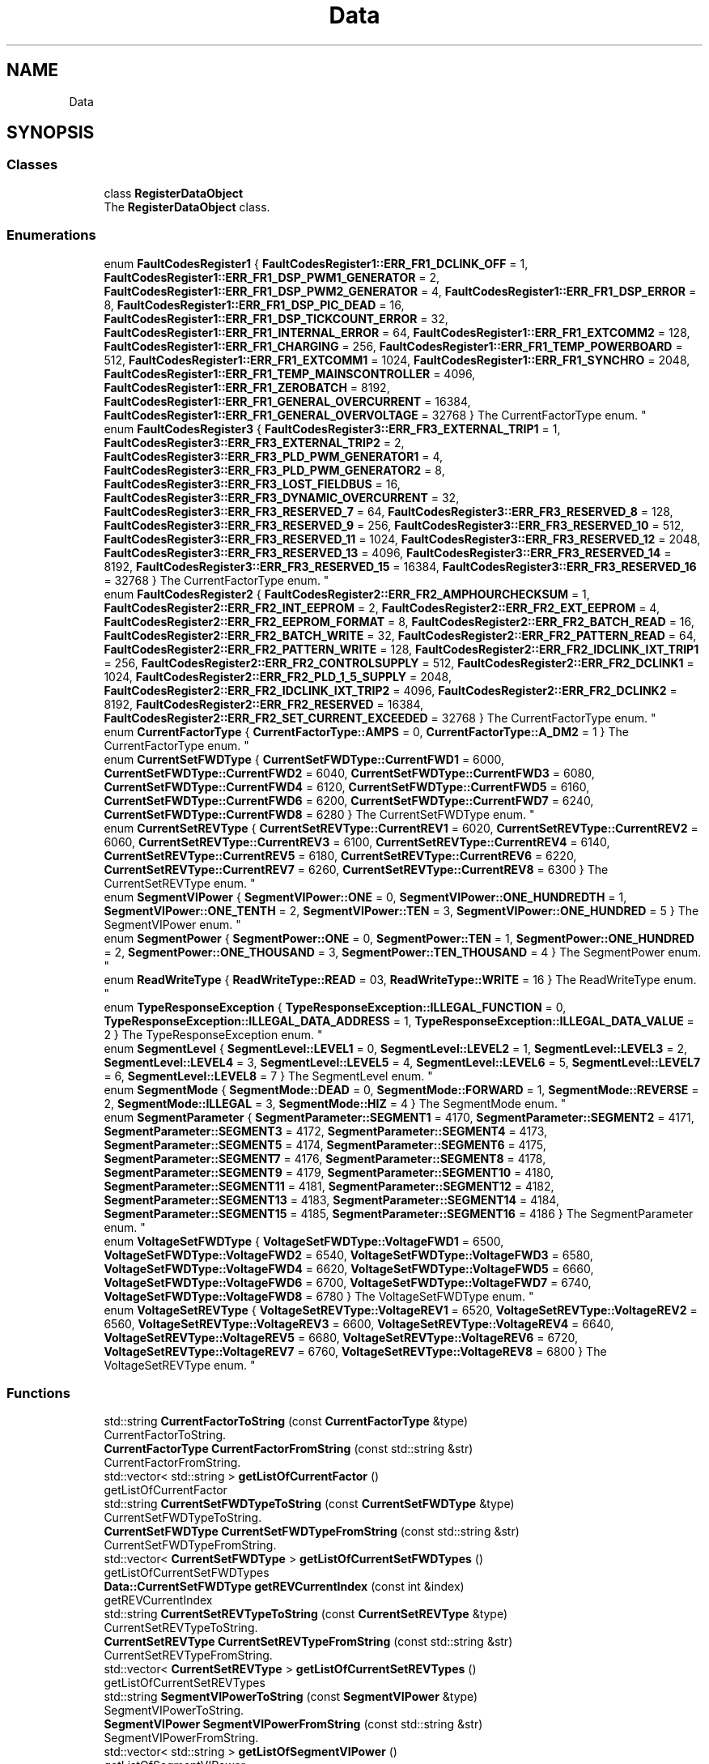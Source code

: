.TH "Data" 3 "Tue Jun 20 2017" "My Project" \" -*- nroff -*-
.ad l
.nh
.SH NAME
Data
.SH SYNOPSIS
.br
.PP
.SS "Classes"

.in +1c
.ti -1c
.RI "class \fBRegisterDataObject\fP"
.br
.RI "The \fBRegisterDataObject\fP class\&. "
.in -1c
.SS "Enumerations"

.in +1c
.ti -1c
.RI "enum \fBFaultCodesRegister1\fP { \fBFaultCodesRegister1::ERR_FR1_DCLINK_OFF\fP = 1, \fBFaultCodesRegister1::ERR_FR1_DSP_PWM1_GENERATOR\fP = 2, \fBFaultCodesRegister1::ERR_FR1_DSP_PWM2_GENERATOR\fP = 4, \fBFaultCodesRegister1::ERR_FR1_DSP_ERROR\fP = 8, \fBFaultCodesRegister1::ERR_FR1_DSP_PIC_DEAD\fP = 16, \fBFaultCodesRegister1::ERR_FR1_DSP_TICKCOUNT_ERROR\fP = 32, \fBFaultCodesRegister1::ERR_FR1_INTERNAL_ERROR\fP = 64, \fBFaultCodesRegister1::ERR_FR1_EXTCOMM2\fP = 128, \fBFaultCodesRegister1::ERR_FR1_CHARGING\fP = 256, \fBFaultCodesRegister1::ERR_FR1_TEMP_POWERBOARD\fP = 512, \fBFaultCodesRegister1::ERR_FR1_EXTCOMM1\fP = 1024, \fBFaultCodesRegister1::ERR_FR1_SYNCHRO\fP = 2048, \fBFaultCodesRegister1::ERR_FR1_TEMP_MAINSCONTROLLER\fP = 4096, \fBFaultCodesRegister1::ERR_FR1_ZEROBATCH\fP = 8192, \fBFaultCodesRegister1::ERR_FR1_GENERAL_OVERCURRENT\fP = 16384, \fBFaultCodesRegister1::ERR_FR1_GENERAL_OVERVOLTAGE\fP = 32768 }
.RI "The CurrentFactorType enum\&. ""
.br
.ti -1c
.RI "enum \fBFaultCodesRegister3\fP { \fBFaultCodesRegister3::ERR_FR3_EXTERNAL_TRIP1\fP = 1, \fBFaultCodesRegister3::ERR_FR3_EXTERNAL_TRIP2\fP = 2, \fBFaultCodesRegister3::ERR_FR3_PLD_PWM_GENERATOR1\fP = 4, \fBFaultCodesRegister3::ERR_FR3_PLD_PWM_GENERATOR2\fP = 8, \fBFaultCodesRegister3::ERR_FR3_LOST_FIELDBUS\fP = 16, \fBFaultCodesRegister3::ERR_FR3_DYNAMIC_OVERCURRENT\fP = 32, \fBFaultCodesRegister3::ERR_FR3_RESERVED_7\fP = 64, \fBFaultCodesRegister3::ERR_FR3_RESERVED_8\fP = 128, \fBFaultCodesRegister3::ERR_FR3_RESERVED_9\fP = 256, \fBFaultCodesRegister3::ERR_FR3_RESERVED_10\fP = 512, \fBFaultCodesRegister3::ERR_FR3_RESERVED_11\fP = 1024, \fBFaultCodesRegister3::ERR_FR3_RESERVED_12\fP = 2048, \fBFaultCodesRegister3::ERR_FR3_RESERVED_13\fP = 4096, \fBFaultCodesRegister3::ERR_FR3_RESERVED_14\fP = 8192, \fBFaultCodesRegister3::ERR_FR3_RESERVED_15\fP = 16384, \fBFaultCodesRegister3::ERR_FR3_RESERVED_16\fP = 32768 }
.RI "The CurrentFactorType enum\&. ""
.br
.ti -1c
.RI "enum \fBFaultCodesRegister2\fP { \fBFaultCodesRegister2::ERR_FR2_AMPHOURCHECKSUM\fP = 1, \fBFaultCodesRegister2::ERR_FR2_INT_EEPROM\fP = 2, \fBFaultCodesRegister2::ERR_FR2_EXT_EEPROM\fP = 4, \fBFaultCodesRegister2::ERR_FR2_EEPROM_FORMAT\fP = 8, \fBFaultCodesRegister2::ERR_FR2_BATCH_READ\fP = 16, \fBFaultCodesRegister2::ERR_FR2_BATCH_WRITE\fP = 32, \fBFaultCodesRegister2::ERR_FR2_PATTERN_READ\fP = 64, \fBFaultCodesRegister2::ERR_FR2_PATTERN_WRITE\fP = 128, \fBFaultCodesRegister2::ERR_FR2_IDCLINK_IXT_TRIP1\fP = 256, \fBFaultCodesRegister2::ERR_FR2_CONTROLSUPPLY\fP = 512, \fBFaultCodesRegister2::ERR_FR2_DCLINK1\fP = 1024, \fBFaultCodesRegister2::ERR_FR2_PLD_1_5_SUPPLY\fP = 2048, \fBFaultCodesRegister2::ERR_FR2_IDCLINK_IXT_TRIP2\fP = 4096, \fBFaultCodesRegister2::ERR_FR2_DCLINK2\fP = 8192, \fBFaultCodesRegister2::ERR_FR2_RESERVED\fP = 16384, \fBFaultCodesRegister2::ERR_FR2_SET_CURRENT_EXCEEDED\fP = 32768 }
.RI "The CurrentFactorType enum\&. ""
.br
.ti -1c
.RI "enum \fBCurrentFactorType\fP { \fBCurrentFactorType::AMPS\fP = 0, \fBCurrentFactorType::A_DM2\fP = 1 }
.RI "The CurrentFactorType enum\&. ""
.br
.ti -1c
.RI "enum \fBCurrentSetFWDType\fP { \fBCurrentSetFWDType::CurrentFWD1\fP = 6000, \fBCurrentSetFWDType::CurrentFWD2\fP = 6040, \fBCurrentSetFWDType::CurrentFWD3\fP = 6080, \fBCurrentSetFWDType::CurrentFWD4\fP = 6120, \fBCurrentSetFWDType::CurrentFWD5\fP = 6160, \fBCurrentSetFWDType::CurrentFWD6\fP = 6200, \fBCurrentSetFWDType::CurrentFWD7\fP = 6240, \fBCurrentSetFWDType::CurrentFWD8\fP = 6280 }
.RI "The CurrentSetFWDType enum\&. ""
.br
.ti -1c
.RI "enum \fBCurrentSetREVType\fP { \fBCurrentSetREVType::CurrentREV1\fP = 6020, \fBCurrentSetREVType::CurrentREV2\fP = 6060, \fBCurrentSetREVType::CurrentREV3\fP = 6100, \fBCurrentSetREVType::CurrentREV4\fP = 6140, \fBCurrentSetREVType::CurrentREV5\fP = 6180, \fBCurrentSetREVType::CurrentREV6\fP = 6220, \fBCurrentSetREVType::CurrentREV7\fP = 6260, \fBCurrentSetREVType::CurrentREV8\fP = 6300 }
.RI "The CurrentSetREVType enum\&. ""
.br
.ti -1c
.RI "enum \fBSegmentVIPower\fP { \fBSegmentVIPower::ONE\fP = 0, \fBSegmentVIPower::ONE_HUNDREDTH\fP = 1, \fBSegmentVIPower::ONE_TENTH\fP = 2, \fBSegmentVIPower::TEN\fP = 3, \fBSegmentVIPower::ONE_HUNDRED\fP = 5 }
.RI "The SegmentVIPower enum\&. ""
.br
.ti -1c
.RI "enum \fBSegmentPower\fP { \fBSegmentPower::ONE\fP = 0, \fBSegmentPower::TEN\fP = 1, \fBSegmentPower::ONE_HUNDRED\fP = 2, \fBSegmentPower::ONE_THOUSAND\fP = 3, \fBSegmentPower::TEN_THOUSAND\fP = 4 }
.RI "The SegmentPower enum\&. ""
.br
.ti -1c
.RI "enum \fBReadWriteType\fP { \fBReadWriteType::READ\fP = 03, \fBReadWriteType::WRITE\fP = 16 }
.RI "The ReadWriteType enum\&. ""
.br
.ti -1c
.RI "enum \fBTypeResponseException\fP { \fBTypeResponseException::ILLEGAL_FUNCTION\fP = 0, \fBTypeResponseException::ILLEGAL_DATA_ADDRESS\fP = 1, \fBTypeResponseException::ILLEGAL_DATA_VALUE\fP = 2 }
.RI "The TypeResponseException enum\&. ""
.br
.ti -1c
.RI "enum \fBSegmentLevel\fP { \fBSegmentLevel::LEVEL1\fP = 0, \fBSegmentLevel::LEVEL2\fP = 1, \fBSegmentLevel::LEVEL3\fP = 2, \fBSegmentLevel::LEVEL4\fP = 3, \fBSegmentLevel::LEVEL5\fP = 4, \fBSegmentLevel::LEVEL6\fP = 5, \fBSegmentLevel::LEVEL7\fP = 6, \fBSegmentLevel::LEVEL8\fP = 7 }
.RI "The SegmentLevel enum\&. ""
.br
.ti -1c
.RI "enum \fBSegmentMode\fP { \fBSegmentMode::DEAD\fP = 0, \fBSegmentMode::FORWARD\fP = 1, \fBSegmentMode::REVERSE\fP = 2, \fBSegmentMode::ILLEGAL\fP = 3, \fBSegmentMode::HIZ\fP = 4 }
.RI "The SegmentMode enum\&. ""
.br
.ti -1c
.RI "enum \fBSegmentParameter\fP { \fBSegmentParameter::SEGMENT1\fP = 4170, \fBSegmentParameter::SEGMENT2\fP = 4171, \fBSegmentParameter::SEGMENT3\fP = 4172, \fBSegmentParameter::SEGMENT4\fP = 4173, \fBSegmentParameter::SEGMENT5\fP = 4174, \fBSegmentParameter::SEGMENT6\fP = 4175, \fBSegmentParameter::SEGMENT7\fP = 4176, \fBSegmentParameter::SEGMENT8\fP = 4178, \fBSegmentParameter::SEGMENT9\fP = 4179, \fBSegmentParameter::SEGMENT10\fP = 4180, \fBSegmentParameter::SEGMENT11\fP = 4181, \fBSegmentParameter::SEGMENT12\fP = 4182, \fBSegmentParameter::SEGMENT13\fP = 4183, \fBSegmentParameter::SEGMENT14\fP = 4184, \fBSegmentParameter::SEGMENT15\fP = 4185, \fBSegmentParameter::SEGMENT16\fP = 4186 }
.RI "The SegmentParameter enum\&. ""
.br
.ti -1c
.RI "enum \fBVoltageSetFWDType\fP { \fBVoltageSetFWDType::VoltageFWD1\fP = 6500, \fBVoltageSetFWDType::VoltageFWD2\fP = 6540, \fBVoltageSetFWDType::VoltageFWD3\fP = 6580, \fBVoltageSetFWDType::VoltageFWD4\fP = 6620, \fBVoltageSetFWDType::VoltageFWD5\fP = 6660, \fBVoltageSetFWDType::VoltageFWD6\fP = 6700, \fBVoltageSetFWDType::VoltageFWD7\fP = 6740, \fBVoltageSetFWDType::VoltageFWD8\fP = 6780 }
.RI "The VoltageSetFWDType enum\&. ""
.br
.ti -1c
.RI "enum \fBVoltageSetREVType\fP { \fBVoltageSetREVType::VoltageREV1\fP = 6520, \fBVoltageSetREVType::VoltageREV2\fP = 6560, \fBVoltageSetREVType::VoltageREV3\fP = 6600, \fBVoltageSetREVType::VoltageREV4\fP = 6640, \fBVoltageSetREVType::VoltageREV5\fP = 6680, \fBVoltageSetREVType::VoltageREV6\fP = 6720, \fBVoltageSetREVType::VoltageREV7\fP = 6760, \fBVoltageSetREVType::VoltageREV8\fP = 6800 }
.RI "The VoltageSetREVType enum\&. ""
.br
.in -1c
.SS "Functions"

.in +1c
.ti -1c
.RI "std::string \fBCurrentFactorToString\fP (const \fBCurrentFactorType\fP &type)"
.br
.RI "CurrentFactorToString\&. "
.ti -1c
.RI "\fBCurrentFactorType\fP \fBCurrentFactorFromString\fP (const std::string &str)"
.br
.RI "CurrentFactorFromString\&. "
.ti -1c
.RI "std::vector< std::string > \fBgetListOfCurrentFactor\fP ()"
.br
.RI "getListOfCurrentFactor "
.ti -1c
.RI "std::string \fBCurrentSetFWDTypeToString\fP (const \fBCurrentSetFWDType\fP &type)"
.br
.RI "CurrentSetFWDTypeToString\&. "
.ti -1c
.RI "\fBCurrentSetFWDType\fP \fBCurrentSetFWDTypeFromString\fP (const std::string &str)"
.br
.RI "CurrentSetFWDTypeFromString\&. "
.ti -1c
.RI "std::vector< \fBCurrentSetFWDType\fP > \fBgetListOfCurrentSetFWDTypes\fP ()"
.br
.RI "getListOfCurrentSetFWDTypes "
.ti -1c
.RI "\fBData::CurrentSetFWDType\fP \fBgetREVCurrentIndex\fP (const int &index)"
.br
.RI "getREVCurrentIndex "
.ti -1c
.RI "std::string \fBCurrentSetREVTypeToString\fP (const \fBCurrentSetREVType\fP &type)"
.br
.RI "CurrentSetREVTypeToString\&. "
.ti -1c
.RI "\fBCurrentSetREVType\fP \fBCurrentSetREVTypeFromString\fP (const std::string &str)"
.br
.RI "CurrentSetREVTypeFromString\&. "
.ti -1c
.RI "std::vector< \fBCurrentSetREVType\fP > \fBgetListOfCurrentSetREVTypes\fP ()"
.br
.RI "getListOfCurrentSetREVTypes "
.ti -1c
.RI "std::string \fBSegmentVIPowerToString\fP (const \fBSegmentVIPower\fP &type)"
.br
.RI "SegmentVIPowerToString\&. "
.ti -1c
.RI "\fBSegmentVIPower\fP \fBSegmentVIPowerFromString\fP (const std::string &str)"
.br
.RI "SegmentVIPowerFromString\&. "
.ti -1c
.RI "std::vector< std::string > \fBgetListOfSegmentVIPower\fP ()"
.br
.RI "getListOfSegmentVIPower "
.ti -1c
.RI "uint32_t \fBSegmenVIPowerToBitArray\fP (const \fBSegmentVIPower\fP &type, const uint32_t &bitArray)"
.br
.RI "SegmenVIPowerToBitArray\&. "
.ti -1c
.RI "std::string \fBSegmentPowerToString\fP (const \fBSegmentPower\fP &type)"
.br
.RI "SegmentPowerToString\&. "
.ti -1c
.RI "\fBSegmentPower\fP \fBSegmentPowerFromString\fP (const std::string &str)"
.br
.RI "SegmentPowerFromString\&. "
.ti -1c
.RI "std::vector< std::string > \fBgetListOfSegmentPower\fP ()"
.br
.RI "getListOfSegmentPower "
.ti -1c
.RI "uint32_t \fBSegmentPowerToBitArray\fP (const \fBSegmentPower\fP &type, const uint32_t &bitArray)"
.br
.RI "SegmentPowerToBitArray\&. "
.ti -1c
.RI "std::string \fBReadWriteTypeToString\fP (const \fBReadWriteType\fP &type)"
.br
.RI "ReadWriteTypeToString\&. "
.ti -1c
.RI "\fBReadWriteType\fP \fBReadWriteTypeFromString\fP (const std::string &str)"
.br
.RI "ReadWriteTypeFromString\&. "
.ti -1c
.RI "std::vector< std::string > \fBgetListOfReadWriteType\fP ()"
.br
.RI "getListOfReadWriteType "
.ti -1c
.RI "std::string \fBTypeResponseExceptionToString\fP (const \fBTypeResponseException\fP &type)"
.br
.RI "TypeResponseExceptionToString\&. "
.ti -1c
.RI "\fBTypeResponseException\fP \fBTypeResponseExceptionFromString\fP (const std::string &str)"
.br
.RI "TypeResponseExceptionFromString\&. "
.ti -1c
.RI "std::vector< std::string > \fBgetListOfTypeResponseException\fP ()"
.br
.RI "getListOfTypeResponseException "
.ti -1c
.RI "std::string \fBSegmentLevelToString\fP (const \fBSegmentLevel\fP &type)"
.br
.RI "SegmentLevelToString\&. "
.ti -1c
.RI "\fBSegmentLevel\fP \fBSegmentLevelFromString\fP (const std::string &str)"
.br
.RI "SegmentLevelFromString\&. "
.ti -1c
.RI "std::vector< std::string > \fBgetListOfSegmentLevel\fP ()"
.br
.RI "getListOfSegmentLevel "
.ti -1c
.RI "uint32_t \fBSegmentLevelToBitArray\fP (const \fBSegmentLevel\fP &type, const uint32_t &bitArray)"
.br
.RI "SegmentLevelToBitArray\&. "
.ti -1c
.RI "std::string \fBSegmentModeToString\fP (const \fBSegmentMode\fP &type)"
.br
.RI "SegmentModeToString\&. "
.ti -1c
.RI "\fBSegmentMode\fP \fBSegmentModeFromString\fP (const std::string &str)"
.br
.RI "SegmentModeFromString\&. "
.ti -1c
.RI "uint32_t \fBSegmentModeToBitArray\fP (const \fBSegmentMode\fP &type, const uint32_t &bitArray)"
.br
.RI "SegmentModeToBitArray\&. "
.ti -1c
.RI "std::vector< std::string > \fBgetListOfSegmentMode\fP ()"
.br
.RI "getListOfSegmentMode "
.ti -1c
.RI "std::string \fBVoltageSetFWDTypeToString\fP (const \fBVoltageSetFWDType\fP &type)"
.br
.RI "VoltageSetFWDTypeToString\&. "
.ti -1c
.RI "\fBVoltageSetFWDType\fP \fBVoltageSetFWDTypeFromString\fP (const std::string &str)"
.br
.RI "VoltageSetFWDTypeFromString\&. "
.ti -1c
.RI "std::vector< \fBVoltageSetFWDType\fP > \fBgetListOfVoltageSetFWDTypes\fP ()"
.br
.RI "getListOfVoltageSetFWDTypes "
.ti -1c
.RI "\fBData::VoltageSetFWDType\fP \fBgetFWDVoltageIndex\fP (const int &index)"
.br
.RI "getFWDVoltageIndex "
.ti -1c
.RI "std::string \fBVoltageSetREVTypeToString\fP (const \fBVoltageSetREVType\fP &type)"
.br
.RI "VoltageSetREVTypeToString\&. "
.ti -1c
.RI "\fBVoltageSetREVType\fP \fBVoltageSetREVTypeFromString\fP (const std::string &str)"
.br
.RI "VoltageSetREVTypeFromString\&. "
.ti -1c
.RI "std::vector< \fBVoltageSetREVType\fP > \fBgetListOfVoltageSetREVTypes\fP ()"
.br
.RI "getListOfVoltageSetREVTypes "
.ti -1c
.RI "\fBData::VoltageSetREVType\fP \fBgetREVVoltageIndex\fP (const int &index)"
.br
.RI "getREVVoltageIndex "
.in -1c
.SH "Enumeration Type Documentation"
.PP 
.SS "enum \fBData::CurrentFactorType\fP\fC [strong]\fP"

.PP
The CurrentFactorType enum\&. 
.PP
\fBEnumerator\fP
.in +1c
.TP
\fB\fIAMPS \fP\fP
.TP
\fB\fIA_DM2 \fP\fP
.PP
Definition at line 14 of file type_current_factor\&.h\&.
.SS "enum \fBData::CurrentSetFWDType\fP\fC [strong]\fP"

.PP
The CurrentSetFWDType enum\&. 
.PP
\fBEnumerator\fP
.in +1c
.TP
\fB\fICurrentFWD1 \fP\fP
.TP
\fB\fICurrentFWD2 \fP\fP
.TP
\fB\fICurrentFWD3 \fP\fP
.TP
\fB\fICurrentFWD4 \fP\fP
.TP
\fB\fICurrentFWD5 \fP\fP
.TP
\fB\fICurrentFWD6 \fP\fP
.TP
\fB\fICurrentFWD7 \fP\fP
.TP
\fB\fICurrentFWD8 \fP\fP
.PP
Definition at line 18 of file type_current_set\&.h\&.
.SS "enum \fBData::CurrentSetREVType\fP\fC [strong]\fP"

.PP
The CurrentSetREVType enum\&. 
.PP
\fBEnumerator\fP
.in +1c
.TP
\fB\fICurrentREV1 \fP\fP
.TP
\fB\fICurrentREV2 \fP\fP
.TP
\fB\fICurrentREV3 \fP\fP
.TP
\fB\fICurrentREV4 \fP\fP
.TP
\fB\fICurrentREV5 \fP\fP
.TP
\fB\fICurrentREV6 \fP\fP
.TP
\fB\fICurrentREV7 \fP\fP
.TP
\fB\fICurrentREV8 \fP\fP
.PP
Definition at line 116 of file type_current_set\&.h\&.
.SS "enum \fBData::FaultCodesRegister1\fP\fC [strong]\fP"

.PP
The CurrentFactorType enum\&. 
.PP
\fBEnumerator\fP
.in +1c
.TP
\fB\fIERR_FR1_DCLINK_OFF \fP\fP
.TP
\fB\fIERR_FR1_DSP_PWM1_GENERATOR \fP\fP
.TP
\fB\fIERR_FR1_DSP_PWM2_GENERATOR \fP\fP
.TP
\fB\fIERR_FR1_DSP_ERROR \fP\fP
.TP
\fB\fIERR_FR1_DSP_PIC_DEAD \fP\fP
.TP
\fB\fIERR_FR1_DSP_TICKCOUNT_ERROR \fP\fP
.TP
\fB\fIERR_FR1_INTERNAL_ERROR \fP\fP
.TP
\fB\fIERR_FR1_EXTCOMM2 \fP\fP
.TP
\fB\fIERR_FR1_CHARGING \fP\fP
.TP
\fB\fIERR_FR1_TEMP_POWERBOARD \fP\fP
.TP
\fB\fIERR_FR1_EXTCOMM1 \fP\fP
.TP
\fB\fIERR_FR1_SYNCHRO \fP\fP
.TP
\fB\fIERR_FR1_TEMP_MAINSCONTROLLER \fP\fP
.TP
\fB\fIERR_FR1_ZEROBATCH \fP\fP
.TP
\fB\fIERR_FR1_GENERAL_OVERCURRENT \fP\fP
.TP
\fB\fIERR_FR1_GENERAL_OVERVOLTAGE \fP\fP
.PP
Definition at line 15 of file fault_codes_register_one\&.h\&.
.SS "enum \fBData::FaultCodesRegister2\fP\fC [strong]\fP"

.PP
The CurrentFactorType enum\&. 
.PP
\fBEnumerator\fP
.in +1c
.TP
\fB\fIERR_FR2_AMPHOURCHECKSUM \fP\fP
AmpHour variables are corrupt 
.TP
\fB\fIERR_FR2_INT_EEPROM \fP\fP
Internal eeprom data invalid 
.TP
\fB\fIERR_FR2_EXT_EEPROM \fP\fP
External eeprom data invalid 
.TP
\fB\fIERR_FR2_EEPROM_FORMAT \fP\fP
Eeprom has been formatted (Format operation=0010) 
.TP
\fB\fIERR_FR2_BATCH_READ \fP\fP
Crc check invaldid when reading batch from eeprom or BatchReadCommand (prm 4210) > 16 
.TP
\fB\fIERR_FR2_BATCH_WRITE \fP\fP
Pattern No (prm 4200) zero when writing the batch to memory/eeporm or BatchWriteCommand (prm 4211) > 16\&. 
.TP
\fB\fIERR_FR2_PATTERN_READ \fP\fP
Crc check invalid when reading pattern from eeprom or PatReadCommand (prm 4190) > 16 
.TP
\fB\fIERR_FR2_PATTERN_WRITE \fP\fP
Pattern set invalid when writing to memory/eeprom or BatchWriteCommand (prm 4191) > 16 
.TP
\fB\fIERR_FR2_IDCLINK_IXT_TRIP1 \fP\fP
Tripped on primary DClink current Ixt 
.TP
\fB\fIERR_FR2_CONTROLSUPPLY \fP\fP
Control voltage timed out on threshold of CtrlVoltageThreshold parameter (9200) 
.TP
\fB\fIERR_FR2_DCLINK1 \fP\fP
Primary Dclink voltage too low 
.TP
\fB\fIERR_FR2_PLD_1_5_SUPPLY \fP\fP
DSP measured that the 1\&.5V supply of the PWM generators (PLD's) are too low 
.TP
\fB\fIERR_FR2_IDCLINK_IXT_TRIP2 \fP\fP
Tripped on secundary DClink current Ixt 
.TP
\fB\fIERR_FR2_DCLINK2 \fP\fP
Secundary Dclink voltage too low 
.TP
\fB\fIERR_FR2_RESERVED \fP\fP
.TP
\fB\fIERR_FR2_SET_CURRENT_EXCEEDED \fP\fP
Current set point value is too high 
.PP
Definition at line 14 of file fault_codes_register_two\&.h\&.
.SS "enum \fBData::FaultCodesRegister3\fP\fC [strong]\fP"

.PP
The CurrentFactorType enum\&. 
.PP
\fBEnumerator\fP
.in +1c
.TP
\fB\fIERR_FR3_EXTERNAL_TRIP1 \fP\fP
External Trip #1 
.TP
\fB\fIERR_FR3_EXTERNAL_TRIP2 \fP\fP
External Trip #2 
.TP
\fB\fIERR_FR3_PLD_PWM_GENERATOR1 \fP\fP
IO controller did not find PWM generator #1, Fatal Error not resettable 
.TP
\fB\fIERR_FR3_PLD_PWM_GENERATOR2 \fP\fP
IO controller did not find PWM generator #2, Fatal Error not resettable 
.TP
\fB\fIERR_FR3_LOST_FIELDBUS \fP\fP
Lost communication with field bus 
.TP
\fB\fIERR_FR3_DYNAMIC_OVERCURRENT \fP\fP
A dynamic overcurrent occurred see prm 4600\&.\&.4603 
.TP
\fB\fIERR_FR3_RESERVED_7 \fP\fP
.TP
\fB\fIERR_FR3_RESERVED_8 \fP\fP
.TP
\fB\fIERR_FR3_RESERVED_9 \fP\fP
.TP
\fB\fIERR_FR3_RESERVED_10 \fP\fP
.TP
\fB\fIERR_FR3_RESERVED_11 \fP\fP
.TP
\fB\fIERR_FR3_RESERVED_12 \fP\fP
.TP
\fB\fIERR_FR3_RESERVED_13 \fP\fP
.TP
\fB\fIERR_FR3_RESERVED_14 \fP\fP
.TP
\fB\fIERR_FR3_RESERVED_15 \fP\fP
.TP
\fB\fIERR_FR3_RESERVED_16 \fP\fP
.PP
Definition at line 14 of file fault_codes_register_three\&.h\&.
.SS "enum \fBData::ReadWriteType\fP\fC [strong]\fP"

.PP
The ReadWriteType enum\&. 
.PP
\fBEnumerator\fP
.in +1c
.TP
\fB\fIREAD \fP\fP
.TP
\fB\fIWRITE \fP\fP
.PP
Definition at line 14 of file type_read_write\&.h\&.
.SS "enum \fBData::SegmentLevel\fP\fC [strong]\fP"

.PP
The SegmentLevel enum\&. 
.PP
\fBEnumerator\fP
.in +1c
.TP
\fB\fILEVEL1 \fP\fP
.TP
\fB\fILEVEL2 \fP\fP
.TP
\fB\fILEVEL3 \fP\fP
.TP
\fB\fILEVEL4 \fP\fP
.TP
\fB\fILEVEL5 \fP\fP
.TP
\fB\fILEVEL6 \fP\fP
.TP
\fB\fILEVEL7 \fP\fP
.TP
\fB\fILEVEL8 \fP\fP
.PP
Definition at line 14 of file type_segment_level\&.h\&.
.SS "enum \fBData::SegmentMode\fP\fC [strong]\fP"

.PP
The SegmentMode enum\&. 
.PP
\fBEnumerator\fP
.in +1c
.TP
\fB\fIDEAD \fP\fP
.TP
\fB\fIFORWARD \fP\fP
.TP
\fB\fIREVERSE \fP\fP
.TP
\fB\fIILLEGAL \fP\fP
.TP
\fB\fIHIZ \fP\fP
.PP
Definition at line 14 of file type_segment_mode\&.h\&.
.SS "enum \fBData::SegmentParameter\fP\fC [strong]\fP"

.PP
The SegmentParameter enum\&. 
.PP
\fBEnumerator\fP
.in +1c
.TP
\fB\fISEGMENT1 \fP\fP
.TP
\fB\fISEGMENT2 \fP\fP
.TP
\fB\fISEGMENT3 \fP\fP
.TP
\fB\fISEGMENT4 \fP\fP
.TP
\fB\fISEGMENT5 \fP\fP
.TP
\fB\fISEGMENT6 \fP\fP
.TP
\fB\fISEGMENT7 \fP\fP
.TP
\fB\fISEGMENT8 \fP\fP
.TP
\fB\fISEGMENT9 \fP\fP
.TP
\fB\fISEGMENT10 \fP\fP
.TP
\fB\fISEGMENT11 \fP\fP
.TP
\fB\fISEGMENT12 \fP\fP
.TP
\fB\fISEGMENT13 \fP\fP
.TP
\fB\fISEGMENT14 \fP\fP
.TP
\fB\fISEGMENT15 \fP\fP
.TP
\fB\fISEGMENT16 \fP\fP
.PP
Definition at line 14 of file type_segment_parameter\&.h\&.
.SS "enum \fBData::SegmentPower\fP\fC [strong]\fP"

.PP
The SegmentPower enum\&. 
.PP
\fBEnumerator\fP
.in +1c
.TP
\fB\fIONE \fP\fP
.TP
\fB\fITEN \fP\fP
.TP
\fB\fIONE_HUNDRED \fP\fP
.TP
\fB\fIONE_THOUSAND \fP\fP
.TP
\fB\fITEN_THOUSAND \fP\fP
.PP
Definition at line 14 of file type_prescalar_power\&.h\&.
.SS "enum \fBData::SegmentVIPower\fP\fC [strong]\fP"

.PP
The SegmentVIPower enum\&. 
.PP
\fBEnumerator\fP
.in +1c
.TP
\fB\fIONE \fP\fP
.TP
\fB\fIONE_HUNDREDTH \fP\fP
.TP
\fB\fIONE_TENTH \fP\fP
.TP
\fB\fITEN \fP\fP
.TP
\fB\fIONE_HUNDRED \fP\fP
.PP
Definition at line 14 of file type_current_voltage_prescale\&.h\&.
.SS "enum \fBData::TypeResponseException\fP\fC [strong]\fP"

.PP
The TypeResponseException enum\&. 
.PP
\fBEnumerator\fP
.in +1c
.TP
\fB\fIILLEGAL_FUNCTION \fP\fP
The function code received in the query is not an allowable action for the slave\&. 
.TP
\fB\fIILLEGAL_DATA_ADDRESS \fP\fP
The data address received in the query is not an allowable address for the slave\&. 
.TP
\fB\fIILLEGAL_DATA_VALUE \fP\fP
A value contained in the query data field is not an allowable value for the slave\&. 
.PP
Definition at line 14 of file type_response_exception\&.h\&.
.SS "enum \fBData::VoltageSetFWDType\fP\fC [strong]\fP"

.PP
The VoltageSetFWDType enum\&. 
.PP
\fBEnumerator\fP
.in +1c
.TP
\fB\fIVoltageFWD1 \fP\fP
testing 
.TP
\fB\fIVoltageFWD2 \fP\fP
.TP
\fB\fIVoltageFWD3 \fP\fP
.TP
\fB\fIVoltageFWD4 \fP\fP
.TP
\fB\fIVoltageFWD5 \fP\fP
.TP
\fB\fIVoltageFWD6 \fP\fP
.TP
\fB\fIVoltageFWD7 \fP\fP
.TP
\fB\fIVoltageFWD8 \fP\fP
.PP
Definition at line 14 of file type_voltage_set\&.h\&.
.SS "enum \fBData::VoltageSetREVType\fP\fC [strong]\fP"

.PP
The VoltageSetREVType enum\&. 
.PP
\fBEnumerator\fP
.in +1c
.TP
\fB\fIVoltageREV1 \fP\fP
.TP
\fB\fIVoltageREV2 \fP\fP
.TP
\fB\fIVoltageREV3 \fP\fP
.TP
\fB\fIVoltageREV4 \fP\fP
.TP
\fB\fIVoltageREV5 \fP\fP
.TP
\fB\fIVoltageREV6 \fP\fP
.TP
\fB\fIVoltageREV7 \fP\fP
.TP
\fB\fIVoltageREV8 \fP\fP
.PP
Definition at line 112 of file type_voltage_set\&.h\&.
.SH "Function Documentation"
.PP 
.SS "\fBCurrentFactorType\fP Data::CurrentFactorFromString (const std::string & str)\fC [inline]\fP"

.PP
CurrentFactorFromString\&. 
.PP
\fBParameters:\fP
.RS 4
\fIstr\fP 
.RE
.PP
\fBReturns:\fP
.RS 4
.RE
.PP

.PP
Definition at line 40 of file type_current_factor\&.h\&.
.SS "std::string Data::CurrentFactorToString (const \fBCurrentFactorType\fP & type)\fC [inline]\fP"

.PP
CurrentFactorToString\&. 
.PP
\fBParameters:\fP
.RS 4
\fItype\fP 
.RE
.PP
\fBReturns:\fP
.RS 4
.RE
.PP

.PP
Definition at line 24 of file type_current_factor\&.h\&.
.SS "\fBCurrentSetFWDType\fP Data::CurrentSetFWDTypeFromString (const std::string & str)\fC [inline]\fP"

.PP
CurrentSetFWDTypeFromString\&. 
.PP
\fBParameters:\fP
.RS 4
\fIstr\fP 
.RE
.PP
\fBReturns:\fP
.RS 4
.RE
.PP

.PP
Definition at line 62 of file type_current_set\&.h\&.
.SS "std::string Data::CurrentSetFWDTypeToString (const \fBCurrentSetFWDType\fP & type)\fC [inline]\fP"

.PP
CurrentSetFWDTypeToString\&. 
.PP
\fBParameters:\fP
.RS 4
\fItype\fP 
.RE
.PP
\fBReturns:\fP
.RS 4
.RE
.PP

.PP
Definition at line 34 of file type_current_set\&.h\&.
.SS "\fBCurrentSetREVType\fP Data::CurrentSetREVTypeFromString (const std::string & str)\fC [inline]\fP"

.PP
CurrentSetREVTypeFromString\&. 
.PP
\fBParameters:\fP
.RS 4
\fIstr\fP 
.RE
.PP
\fBReturns:\fP
.RS 4
.RE
.PP

.PP
Definition at line 160 of file type_current_set\&.h\&.
.SS "std::string Data::CurrentSetREVTypeToString (const \fBCurrentSetREVType\fP & type)\fC [inline]\fP"

.PP
CurrentSetREVTypeToString\&. 
.PP
\fBParameters:\fP
.RS 4
\fItype\fP 
.RE
.PP
\fBReturns:\fP
.RS 4
.RE
.PP

.PP
Definition at line 132 of file type_current_set\&.h\&.
.SS "\fBData::VoltageSetFWDType\fP Data::getFWDVoltageIndex (const int & index)\fC [inline]\fP"

.PP
getFWDVoltageIndex 
.PP
\fBParameters:\fP
.RS 4
\fIindex\fP 
.RE
.PP
\fBReturns:\fP
.RS 4
.RE
.PP

.PP
Definition at line 101 of file type_voltage_set\&.h\&.
.SS "std::vector<std::string> Data::getListOfCurrentFactor ()\fC [inline]\fP"

.PP
getListOfCurrentFactor 
.PP
\fBReturns:\fP
.RS 4

.RE
.PP

.PP
Definition at line 52 of file type_current_factor\&.h\&.
.SS "std::vector<\fBCurrentSetFWDType\fP> Data::getListOfCurrentSetFWDTypes ()\fC [inline]\fP"

.PP
getListOfCurrentSetFWDTypes 
.PP
\fBReturns:\fP
.RS 4

.RE
.PP

.PP
Definition at line 86 of file type_current_set\&.h\&.
.SS "std::vector<\fBCurrentSetREVType\fP> Data::getListOfCurrentSetREVTypes ()\fC [inline]\fP"

.PP
getListOfCurrentSetREVTypes 
.PP
\fBReturns:\fP
.RS 4

.RE
.PP

.PP
Definition at line 184 of file type_current_set\&.h\&.
.SS "std::vector< std::string > Data::getListOfReadWriteType ()\fC [inline]\fP"

.PP
getListOfReadWriteType 
.PP
\fBReturns:\fP
.RS 4

.RE
.PP

.PP
Definition at line 52 of file type_read_write\&.h\&.
.SS "std::vector<std::string> Data::getListOfSegmentLevel ()\fC [inline]\fP"

.PP
getListOfSegmentLevel 
.PP
\fBReturns:\fP
.RS 4

.RE
.PP

.PP
Definition at line 82 of file type_segment_level\&.h\&.
.SS "std::vector<std::string> Data::getListOfSegmentMode ()\fC [inline]\fP"

.PP
getListOfSegmentMode 
.PP
\fBReturns:\fP
.RS 4

.RE
.PP

.PP
Definition at line 85 of file type_segment_mode\&.h\&.
.SS "std::vector<std::string> Data::getListOfSegmentPower ()\fC [inline]\fP"

.PP
getListOfSegmentPower 
.PP
\fBReturns:\fP
.RS 4

.RE
.PP

.PP
Definition at line 67 of file type_prescalar_power\&.h\&.
.SS "std::vector<std::string> Data::getListOfSegmentVIPower ()\fC [inline]\fP"

.PP
getListOfSegmentVIPower 
.PP
\fBReturns:\fP
.RS 4

.RE
.PP

.PP
Definition at line 67 of file type_current_voltage_prescale\&.h\&.
.SS "std::vector<std::string> Data::getListOfTypeResponseException ()\fC [inline]\fP"

.PP
getListOfTypeResponseException 
.PP
\fBReturns:\fP
.RS 4

.RE
.PP

.PP
Definition at line 57 of file type_response_exception\&.h\&.
.SS "std::vector<\fBVoltageSetFWDType\fP> Data::getListOfVoltageSetFWDTypes ()\fC [inline]\fP"

.PP
getListOfVoltageSetFWDTypes 
.PP
\fBReturns:\fP
.RS 4

.RE
.PP

.PP
Definition at line 82 of file type_voltage_set\&.h\&.
.SS "std::vector<\fBVoltageSetREVType\fP> Data::getListOfVoltageSetREVTypes ()\fC [inline]\fP"

.PP
getListOfVoltageSetREVTypes 
.PP
\fBReturns:\fP
.RS 4

.RE
.PP

.PP
Definition at line 180 of file type_voltage_set\&.h\&.
.SS "\fBData::CurrentSetREVType\fP Data::getREVCurrentIndex (const int & index)\fC [inline]\fP"

.PP
getREVCurrentIndex 
.PP
\fBParameters:\fP
.RS 4
\fIindex\fP 
.RE
.PP
\fBReturns:\fP
.RS 4
.RE
.PP

.PP
Definition at line 105 of file type_current_set\&.h\&.
.SS "\fBData::VoltageSetREVType\fP Data::getREVVoltageIndex (const int & index)\fC [inline]\fP"

.PP
getREVVoltageIndex 
.PP
\fBParameters:\fP
.RS 4
\fIindex\fP 
.RE
.PP
\fBReturns:\fP
.RS 4
.RE
.PP

.PP
Definition at line 199 of file type_voltage_set\&.h\&.
.SS "\fBReadWriteType\fP Data::ReadWriteTypeFromString (const std::string & str)\fC [inline]\fP"

.PP
ReadWriteTypeFromString\&. 
.PP
\fBParameters:\fP
.RS 4
\fIstr\fP 
.RE
.PP
\fBReturns:\fP
.RS 4
.RE
.PP

.PP
Definition at line 40 of file type_read_write\&.h\&.
.SS "std::string Data::ReadWriteTypeToString (const \fBReadWriteType\fP & type)\fC [inline]\fP"

.PP
ReadWriteTypeToString\&. 
.PP
\fBParameters:\fP
.RS 4
\fItype\fP 
.RE
.PP
\fBReturns:\fP
.RS 4
.RE
.PP

.PP
Definition at line 24 of file type_read_write\&.h\&.
.SS "\fBSegmentLevel\fP Data::SegmentLevelFromString (const std::string & str)\fC [inline]\fP"

.PP
SegmentLevelFromString\&. 
.PP
\fBParameters:\fP
.RS 4
\fIstr\fP 
.RE
.PP
\fBReturns:\fP
.RS 4
.RE
.PP

.PP
Definition at line 58 of file type_segment_level\&.h\&.
.SS "uint32_t Data::SegmentLevelToBitArray (const \fBSegmentLevel\fP & type, const uint32_t & bitArray)\fC [inline]\fP"

.PP
SegmentLevelToBitArray\&. 
.PP
\fBParameters:\fP
.RS 4
\fItype\fP 
.br
\fIbitArray\fP 
.RE
.PP
\fBReturns:\fP
.RS 4
.RE
.PP

.PP
Definition at line 102 of file type_segment_level\&.h\&.
.SS "std::string Data::SegmentLevelToString (const \fBSegmentLevel\fP & type)\fC [inline]\fP"

.PP
SegmentLevelToString\&. 
.PP
\fBParameters:\fP
.RS 4
\fItype\fP 
.RE
.PP
\fBReturns:\fP
.RS 4
.RE
.PP

.PP
Definition at line 30 of file type_segment_level\&.h\&.
.SS "\fBSegmentMode\fP Data::SegmentModeFromString (const std::string & str)\fC [inline]\fP"

.PP
SegmentModeFromString\&. 
.PP
\fBParameters:\fP
.RS 4
\fIstr\fP 
.RE
.PP
\fBReturns:\fP
.RS 4
.RE
.PP

.PP
Definition at line 49 of file type_segment_mode\&.h\&.
.SS "uint32_t Data::SegmentModeToBitArray (const \fBSegmentMode\fP & type, const uint32_t & bitArray)\fC [inline]\fP"

.PP
SegmentModeToBitArray\&. 
.PP
\fBParameters:\fP
.RS 4
\fItype\fP 
.br
\fIbitArray\fP 
.RE
.PP
\fBReturns:\fP
.RS 4
.RE
.PP

.PP
Definition at line 69 of file type_segment_mode\&.h\&.
.SS "std::string Data::SegmentModeToString (const \fBSegmentMode\fP & type)\fC [inline]\fP"

.PP
SegmentModeToString\&. 
.PP
\fBParameters:\fP
.RS 4
\fItype\fP 
.RE
.PP
\fBReturns:\fP
.RS 4
.RE
.PP

.PP
Definition at line 27 of file type_segment_mode\&.h\&.
.SS "\fBSegmentPower\fP Data::SegmentPowerFromString (const std::string & str)\fC [inline]\fP"

.PP
SegmentPowerFromString\&. 
.PP
\fBParameters:\fP
.RS 4
\fIstr\fP 
.RE
.PP
\fBReturns:\fP
.RS 4
.RE
.PP

.PP
Definition at line 49 of file type_prescalar_power\&.h\&.
.SS "uint32_t Data::SegmentPowerToBitArray (const \fBSegmentPower\fP & type, const uint32_t & bitArray)\fC [inline]\fP"

.PP
SegmentPowerToBitArray\&. 
.PP
\fBParameters:\fP
.RS 4
\fItype\fP 
.br
\fIbitArray\fP 
.RE
.PP
\fBReturns:\fP
.RS 4
.RE
.PP

.PP
Definition at line 84 of file type_prescalar_power\&.h\&.
.SS "std::string Data::SegmentPowerToString (const \fBSegmentPower\fP & type)\fC [inline]\fP"

.PP
SegmentPowerToString\&. 
.PP
\fBParameters:\fP
.RS 4
\fItype\fP 
.RE
.PP
\fBReturns:\fP
.RS 4
.RE
.PP

.PP
Definition at line 27 of file type_prescalar_power\&.h\&.
.SS "\fBSegmentVIPower\fP Data::SegmentVIPowerFromString (const std::string & str)\fC [inline]\fP"

.PP
SegmentVIPowerFromString\&. 
.PP
\fBParameters:\fP
.RS 4
\fIstr\fP 
.RE
.PP
\fBReturns:\fP
.RS 4
.RE
.PP

.PP
Definition at line 49 of file type_current_voltage_prescale\&.h\&.
.SS "std::string Data::SegmentVIPowerToString (const \fBSegmentVIPower\fP & type)\fC [inline]\fP"

.PP
SegmentVIPowerToString\&. 
.PP
\fBParameters:\fP
.RS 4
\fItype\fP 
.RE
.PP
\fBReturns:\fP
.RS 4
.RE
.PP

.PP
Definition at line 27 of file type_current_voltage_prescale\&.h\&.
.SS "uint32_t Data::SegmenVIPowerToBitArray (const \fBSegmentVIPower\fP & type, const uint32_t & bitArray)\fC [inline]\fP"

.PP
SegmenVIPowerToBitArray\&. 
.PP
\fBParameters:\fP
.RS 4
\fItype\fP 
.br
\fIbitArray\fP 
.RE
.PP
\fBReturns:\fP
.RS 4
.RE
.PP

.PP
Definition at line 84 of file type_current_voltage_prescale\&.h\&.
.SS "\fBTypeResponseException\fP Data::TypeResponseExceptionFromString (const std::string & str)\fC [inline]\fP"

.PP
TypeResponseExceptionFromString\&. 
.PP
\fBParameters:\fP
.RS 4
\fIstr\fP 
.RE
.PP
\fBReturns:\fP
.RS 4
.RE
.PP

.PP
Definition at line 43 of file type_response_exception\&.h\&.
.SS "std::string Data::TypeResponseExceptionToString (const \fBTypeResponseException\fP & type)\fC [inline]\fP"

.PP
TypeResponseExceptionToString\&. 
.PP
\fBParameters:\fP
.RS 4
\fItype\fP 
.RE
.PP
\fBReturns:\fP
.RS 4
.RE
.PP

.PP
Definition at line 25 of file type_response_exception\&.h\&.
.SS "\fBVoltageSetFWDType\fP Data::VoltageSetFWDTypeFromString (const std::string & str)\fC [inline]\fP"

.PP
VoltageSetFWDTypeFromString\&. 
.PP
\fBParameters:\fP
.RS 4
\fIstr\fP 
.RE
.PP
\fBReturns:\fP
.RS 4
.RE
.PP

.PP
Definition at line 58 of file type_voltage_set\&.h\&.
.SS "std::string Data::VoltageSetFWDTypeToString (const \fBVoltageSetFWDType\fP & type)\fC [inline]\fP"

.PP
VoltageSetFWDTypeToString\&. 
.PP
\fBParameters:\fP
.RS 4
\fItype\fP 
.RE
.PP
\fBReturns:\fP
.RS 4
.RE
.PP

.PP
Definition at line 30 of file type_voltage_set\&.h\&.
.SS "\fBVoltageSetREVType\fP Data::VoltageSetREVTypeFromString (const std::string & str)\fC [inline]\fP"

.PP
VoltageSetREVTypeFromString\&. 
.PP
\fBParameters:\fP
.RS 4
\fIstr\fP 
.RE
.PP
\fBReturns:\fP
.RS 4
.RE
.PP

.PP
Definition at line 156 of file type_voltage_set\&.h\&.
.SS "std::string Data::VoltageSetREVTypeToString (const \fBVoltageSetREVType\fP & type)\fC [inline]\fP"

.PP
VoltageSetREVTypeToString\&. 
.PP
\fBParameters:\fP
.RS 4
\fItype\fP 
.RE
.PP
\fBReturns:\fP
.RS 4
.RE
.PP

.PP
Definition at line 128 of file type_voltage_set\&.h\&.
.SH "Author"
.PP 
Generated automatically by Doxygen for My Project from the source code\&.
